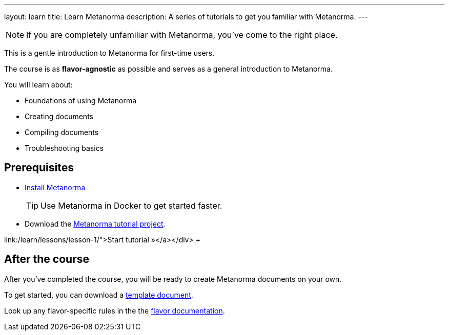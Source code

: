 ---
layout: learn
title: Learn Metanorma
description: A series of tutorials to get you familiar with Metanorma.
---

NOTE: If you are completely unfamiliar with Metanorma, you've come to the right
place.

This is a gentle introduction to Metanorma for first-time users.

The course is as *flavor-agnostic* as possible and serves as a general
introduction to Metanorma.

You will learn about:

* Foundations of using Metanorma
* Creating documents
* Compiling documents
* Troubleshooting basics

== Prerequisites

* https://www.metanorma.org/install/[Install Metanorma]
+
TIP: Use Metanorma in Docker to get started faster.

* Download the https://github.com/metanorma/metanorma-tutorial[Metanorma tutorial project].

link:/learn/lessons/lesson-1/">Start tutorial »</a></div>
+++

== After the course

After you've completed the course, you will be ready to create Metanorma
documents on your own.

To get started, you can download a
https://github.com/orgs/metanorma/repositories?q=mn-templates[template document].

Look up any flavor-specific rules in the the link:/flavors[flavor documentation].
